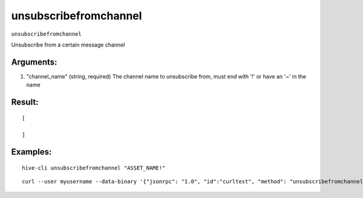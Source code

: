 .. This file is licensed under the Apache License 2.0 available on  http://www.apache.org/licenses/. 

unsubscribefromchannel
======================

``unsubscribefromchannel``

Unsubscribe from a certain message channel

Arguments:
~~~~~~~~~~

1. "channel_name"            (string, required) The channel name to unsubscribe from, must end with '!' or have an '~' in the name

Result:
~~~~~~~

::
    
    [

    ]

Examples:
~~~~~~~~~

::
    
    hive-cli unsubscribefromchannel "ASSET_NAME!"

::
    
    curl --user myusername --data-binary '{"jsonrpc": "1.0", "id":"curltest", "method": "unsubscribefromchannel", "params": ["ASSET_NAME!"] }' -H 'content-type: text/plain;' http://127.0.0.1:9766/

